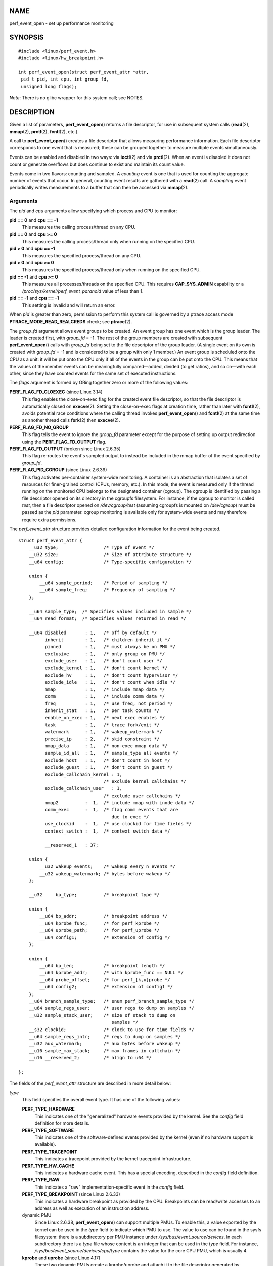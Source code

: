 NAME
====

perf_event_open - set up performance monitoring

SYNOPSIS
========

::

   #include <linux/perf_event.h>
   #include <linux/hw_breakpoint.h>

   int perf_event_open(struct perf_event_attr *attr,
    pid_t pid, int cpu, int group_fd,
    unsigned long flags);

*Note*: There is no glibc wrapper for this system call; see NOTES.

DESCRIPTION
===========

Given a list of parameters, **perf_event_open**\ () returns a file
descriptor, for use in subsequent system calls (**read**\ (2),
**mmap**\ (2), **prctl**\ (2), **fcntl**\ (2), etc.).

A call to **perf_event_open**\ () creates a file descriptor that allows
measuring performance information. Each file descriptor corresponds to
one event that is measured; these can be grouped together to measure
multiple events simultaneously.

Events can be enabled and disabled in two ways: via **ioctl**\ (2) and
via **prctl**\ (2). When an event is disabled it does not count or
generate overflows but does continue to exist and maintain its count
value.

Events come in two flavors: counting and sampled. A *counting* event is
one that is used for counting the aggregate number of events that occur.
In general, counting event results are gathered with a **read**\ (2)
call. A *sampling* event periodically writes measurements to a buffer
that can then be accessed via **mmap**\ (2).

Arguments
---------

The *pid* and *cpu* arguments allow specifying which process and CPU to
monitor:

**pid == 0** and **cpu == -1**
   This measures the calling process/thread on any CPU.

**pid == 0** and **cpu >= 0**
   This measures the calling process/thread only when running on the
   specified CPU.

**pid > 0** and **cpu == -1**
   This measures the specified process/thread on any CPU.

**pid > 0** and **cpu >= 0**
   This measures the specified process/thread only when running on the
   specified CPU.

**pid == -1** and **cpu >= 0**
   This measures all processes/threads on the specified CPU. This
   requires **CAP_SYS_ADMIN** capability or a
   */proc/sys/kernel/perf_event_paranoid* value of less than 1.

**pid == -1** and **cpu == -1**
   This setting is invalid and will return an error.

When *pid* is greater than zero, permission to perform this system call
is governed by a ptrace access mode **PTRACE_MODE_READ_REALCREDS**
check; see **ptrace**\ (2).

The *group_fd* argument allows event groups to be created. An event
group has one event which is the group leader. The leader is created
first, with *group_fd* = -1. The rest of the group members are created
with subsequent **perf_event_open**\ () calls with *group_fd* being set
to the file descriptor of the group leader. (A single event on its own
is created with *group_fd* = -1 and is considered to be a group with
only 1 member.) An event group is scheduled onto the CPU as a unit: it
will be put onto the CPU only if all of the events in the group can be
put onto the CPU. This means that the values of the member events can be
meaningfully compared—added, divided (to get ratios), and so on—with
each other, since they have counted events for the same set of executed
instructions.

The *flags* argument is formed by ORing together zero or more of the
following values:

**PERF_FLAG_FD_CLOEXEC** (since Linux 3.14)
   This flag enables the close-on-exec flag for the created event file
   descriptor, so that the file descriptor is automatically closed on
   **execve**\ (2). Setting the close-on-exec flags at creation time,
   rather than later with **fcntl**\ (2), avoids potential race
   conditions where the calling thread invokes **perf_event_open**\ ()
   and **fcntl**\ (2) at the same time as another thread calls
   **fork**\ (2) then **execve**\ (2).

**PERF_FLAG_FD_NO_GROUP**
   This flag tells the event to ignore the *group_fd* parameter except
   for the purpose of setting up output redirection using the
   **PERF_FLAG_FD_OUTPUT** flag.

**PERF_FLAG_FD_OUTPUT** (broken since Linux 2.6.35)
   This flag re-routes the event's sampled output to instead be included
   in the mmap buffer of the event specified by *group_fd*.

**PERF_FLAG_PID_CGROUP** (since Linux 2.6.39)
   This flag activates per-container system-wide monitoring. A container
   is an abstraction that isolates a set of resources for finer-grained
   control (CPUs, memory, etc.). In this mode, the event is measured
   only if the thread running on the monitored CPU belongs to the
   designated container (cgroup). The cgroup is identified by passing a
   file descriptor opened on its directory in the cgroupfs filesystem.
   For instance, if the cgroup to monitor is called *test*, then a file
   descriptor opened on */dev/cgroup/test* (assuming cgroupfs is mounted
   on */dev/cgroup*) must be passed as the *pid* parameter. cgroup
   monitoring is available only for system-wide events and may therefore
   require extra permissions.

The *perf_event_attr* structure provides detailed configuration
information for the event being created.

::

   struct perf_event_attr {
       __u32 type;                 /* Type of event */
       __u32 size;                 /* Size of attribute structure */
       __u64 config;               /* Type-specific configuration */

       union {
           __u64 sample_period;    /* Period of sampling */
           __u64 sample_freq;      /* Frequency of sampling */
       };

       __u64 sample_type;  /* Specifies values included in sample */
       __u64 read_format;  /* Specifies values returned in read */

       __u64 disabled       : 1,   /* off by default */
             inherit        : 1,   /* children inherit it */
             pinned         : 1,   /* must always be on PMU */
             exclusive      : 1,   /* only group on PMU */
             exclude_user   : 1,   /* don't count user */
             exclude_kernel : 1,   /* don't count kernel */
             exclude_hv     : 1,   /* don't count hypervisor */
             exclude_idle   : 1,   /* don't count when idle */
             mmap           : 1,   /* include mmap data */
             comm           : 1,   /* include comm data */
             freq           : 1,   /* use freq, not period */
             inherit_stat   : 1,   /* per task counts */
             enable_on_exec : 1,   /* next exec enables */
             task           : 1,   /* trace fork/exit */
             watermark      : 1,   /* wakeup_watermark */
             precise_ip     : 2,   /* skid constraint */
             mmap_data      : 1,   /* non-exec mmap data */
             sample_id_all  : 1,   /* sample_type all events */
             exclude_host   : 1,   /* don't count in host */
             exclude_guest  : 1,   /* don't count in guest */
             exclude_callchain_kernel : 1,
                                   /* exclude kernel callchains */
             exclude_callchain_user   : 1,
                                   /* exclude user callchains */
             mmap2          :  1,  /* include mmap with inode data */
             comm_exec      :  1,  /* flag comm events that are
                                      due to exec */
             use_clockid    :  1,  /* use clockid for time fields */
             context_switch :  1,  /* context switch data */

             __reserved_1   : 37;

       union {
           __u32 wakeup_events;    /* wakeup every n events */
           __u32 wakeup_watermark; /* bytes before wakeup */
       };

       __u32     bp_type;          /* breakpoint type */

       union {
           __u64 bp_addr;          /* breakpoint address */
           __u64 kprobe_func;      /* for perf_kprobe */
           __u64 uprobe_path;      /* for perf_uprobe */
           __u64 config1;          /* extension of config */
       };

       union {
           __u64 bp_len;           /* breakpoint length */
           __u64 kprobe_addr;      /* with kprobe_func == NULL */
           __u64 probe_offset;     /* for perf_[k,u]probe */
           __u64 config2;          /* extension of config1 */
       };
       __u64 branch_sample_type;   /* enum perf_branch_sample_type */
       __u64 sample_regs_user;     /* user regs to dump on samples */
       __u32 sample_stack_user;    /* size of stack to dump on
                                      samples */
       __s32 clockid;              /* clock to use for time fields */
       __u64 sample_regs_intr;     /* regs to dump on samples */
       __u32 aux_watermark;        /* aux bytes before wakeup */
       __u16 sample_max_stack;     /* max frames in callchain */
       __u16 __reserved_2;         /* align to u64 */

   };

The fields of the *perf_event_attr* structure are described in more
detail below:

*type*
   This field specifies the overall event type. It has one of the
   following values:

   **PERF_TYPE_HARDWARE**
      This indicates one of the "generalized" hardware events provided
      by the kernel. See the *config* field definition for more details.

   **PERF_TYPE_SOFTWARE**
      This indicates one of the software-defined events provided by the
      kernel (even if no hardware support is available).

   **PERF_TYPE_TRACEPOINT**
      This indicates a tracepoint provided by the kernel tracepoint
      infrastructure.

   **PERF_TYPE_HW_CACHE**
      This indicates a hardware cache event. This has a special
      encoding, described in the *config* field definition.

   **PERF_TYPE_RAW**
      This indicates a "raw" implementation-specific event in the
      *config* field.

   **PERF_TYPE_BREAKPOINT** (since Linux 2.6.33)
      This indicates a hardware breakpoint as provided by the CPU.
      Breakpoints can be read/write accesses to an address as well as
      execution of an instruction address.

   dynamic PMU
      Since Linux 2.6.38, **perf_event_open**\ () can support multiple
      PMUs. To enable this, a value exported by the kernel can be used
      in the *type* field to indicate which PMU to use. The value to use
      can be found in the sysfs filesystem: there is a subdirectory per
      PMU instance under */sys/bus/event_source/devices*. In each
      subdirectory there is a *type* file whose content is an integer
      that can be used in the *type* field. For instance,
      */sys/bus/event_source/devices/cpu/type* contains the value for
      the core CPU PMU, which is usually 4.

   **kprobe** and **uprobe** (since Linux 4.17)
      These two dynamic PMUs create a kprobe/uprobe and attach it to the
      file descriptor generated by perf_event_open. The kprobe/uprobe
      will be destroyed on the destruction of the file descriptor. See
      fields *kprobe_func*, *uprobe_path*, *kprobe_addr*, and
      *probe_offset* for more details.

*size*
   The size of the *perf_event_attr* structure for forward/backward
   compatibility. Set this using *sizeof(struct perf_event_attr)* to
   allow the kernel to see the struct size at the time of compilation.

   The related define **PERF_ATTR_SIZE_VER0** is set to 64; this was the
   size of the first published struct. **PERF_ATTR_SIZE_VER1** is 72,
   corresponding to the addition of breakpoints in Linux 2.6.33.
   **PERF_ATTR_SIZE_VER2** is 80 corresponding to the addition of branch
   sampling in Linux 3.4. **PERF_ATTR_SIZE_VER3** is 96 corresponding to
   the addition of *sample_regs_user* and *sample_stack_user* in Linux
   3.7. **PERF_ATTR_SIZE_VER4** is 104 corresponding to the addition of
   *sample_regs_intr* in Linux 3.19. **PERF_ATTR_SIZE_VER5** is 112
   corresponding to the addition of *aux_watermark* in Linux 4.1.

*config*
   This specifies which event you want, in conjunction with the *type*
   field. The *config1* and *config2* fields are also taken into account
   in cases where 64 bits is not enough to fully specify the event. The
   encoding of these fields are event dependent.

   There are various ways to set the *config* field that are dependent
   on the value of the previously described *type* field. What follows
   are various possible settings for *config* separated out by *type*.

   If *type* is **PERF_TYPE_HARDWARE**, we are measuring one of the
   generalized hardware CPU events. Not all of these are available on
   all platforms. Set *config* to one of the following:

   **PERF_COUNT_HW_CPU_CYCLES**
      Total cycles. Be wary of what happens during CPU frequency
      scaling.

   **PERF_COUNT_HW_INSTRUCTIONS**
      Retired instructions. Be careful, these can be affected by various
      issues, most notably hardware interrupt counts.

   **PERF_COUNT_HW_CACHE_REFERENCES**
      Cache accesses. Usually this indicates Last Level Cache accesses
      but this may vary depending on your CPU. This may include
      prefetches and coherency messages; again this depends on the
      design of your CPU.

   **PERF_COUNT_HW_CACHE_MISSES**
      Cache misses. Usually this indicates Last Level Cache misses; this
      is intended to be used in conjunction with the
      **PERF_COUNT_HW_CACHE_REFERENCES** event to calculate cache miss
      rates.

   **PERF_COUNT_HW_BRANCH_INSTRUCTIONS**
      Retired branch instructions. Prior to Linux 2.6.35, this used the
      wrong event on AMD processors.

   **PERF_COUNT_HW_BRANCH_MISSES**
      Mispredicted branch instructions.

   **PERF_COUNT_HW_BUS_CYCLES**
      Bus cycles, which can be different from total cycles.

   **PERF_COUNT_HW_STALLED_CYCLES_FRONTEND** (since Linux 3.0)
      Stalled cycles during issue.

   **PERF_COUNT_HW_STALLED_CYCLES_BACKEND** (since Linux 3.0)
      Stalled cycles during retirement.

   **PERF_COUNT_HW_REF_CPU_CYCLES** (since Linux 3.3)
      Total cycles; not affected by CPU frequency scaling.

   If *type* is **PERF_TYPE_SOFTWARE**, we are measuring software events
   provided by the kernel. Set *config* to one of the following:

   **PERF_COUNT_SW_CPU_CLOCK**
      This reports the CPU clock, a high-resolution per-CPU timer.

   **PERF_COUNT_SW_TASK_CLOCK**
      This reports a clock count specific to the task that is running.

   **PERF_COUNT_SW_PAGE_FAULTS**
      This reports the number of page faults.

   **PERF_COUNT_SW_CONTEXT_SWITCHES**
      This counts context switches. Until Linux 2.6.34, these were all
      reported as user-space events, after that they are reported as
      happening in the kernel.

   **PERF_COUNT_SW_CPU_MIGRATIONS**
      This reports the number of times the process has migrated to a new
      CPU.

   **PERF_COUNT_SW_PAGE_FAULTS_MIN**
      This counts the number of minor page faults. These did not require
      disk I/O to handle.

   **PERF_COUNT_SW_PAGE_FAULTS_MAJ**
      This counts the number of major page faults. These required disk
      I/O to handle.

   **PERF_COUNT_SW_ALIGNMENT_FAULTS** (since Linux 2.6.33)
      This counts the number of alignment faults. These happen when
      unaligned memory accesses happen; the kernel can handle these but
      it reduces performance. This happens only on some architectures
      (never on x86).

   **PERF_COUNT_SW_EMULATION_FAULTS** (since Linux 2.6.33)
      This counts the number of emulation faults. The kernel sometimes
      traps on unimplemented instructions and emulates them for user
      space. This can negatively impact performance.

   **PERF_COUNT_SW_DUMMY** (since Linux 3.12)
      This is a placeholder event that counts nothing. Informational
      sample record types such as mmap or comm must be associated with
      an active event. This dummy event allows gathering such records
      without requiring a counting event.

..

   If *type* is **PERF_TYPE_TRACEPOINT**, then we are measuring kernel
   tracepoints. The value to use in *config* can be obtained from under
   debugfs *tracing/events/*/*/id* if ftrace is enabled in the kernel.

   If *type* is **PERF_TYPE_HW_CACHE**, then we are measuring a hardware
   CPU cache event. To calculate the appropriate *config* value use the
   following equation:

      ::

             (perf_hw_cache_id) | (perf_hw_cache_op_id << 8) |
             (perf_hw_cache_op_result_id << 16)

      where *perf_hw_cache_id* is one of:

         **PERF_COUNT_HW_CACHE_L1D**
            for measuring Level 1 Data Cache

         **PERF_COUNT_HW_CACHE_L1I**
            for measuring Level 1 Instruction Cache

         **PERF_COUNT_HW_CACHE_LL**
            for measuring Last-Level Cache

         **PERF_COUNT_HW_CACHE_DTLB**
            for measuring the Data TLB

         **PERF_COUNT_HW_CACHE_ITLB**
            for measuring the Instruction TLB

         **PERF_COUNT_HW_CACHE_BPU**
            for measuring the branch prediction unit

         **PERF_COUNT_HW_CACHE_NODE** (since Linux 3.1)
            for measuring local memory accesses

      and *perf_hw_cache_op_id* is one of:

         **PERF_COUNT_HW_CACHE_OP_READ**
            for read accesses

         **PERF_COUNT_HW_CACHE_OP_WRITE**
            for write accesses

         **PERF_COUNT_HW_CACHE_OP_PREFETCH**
            for prefetch accesses

      and *perf_hw_cache_op_result_id* is one of:

         **PERF_COUNT_HW_CACHE_RESULT_ACCESS**
            to measure accesses

         **PERF_COUNT_HW_CACHE_RESULT_MISS**
            to measure misses

   If *type* is **PERF_TYPE_RAW**, then a custom "raw" *config* value is
   needed. Most CPUs support events that are not covered by the
   "generalized" events. These are implementation defined; see your CPU
   manual (for example the Intel Volume 3B documentation or the AMD BIOS
   and Kernel Developer Guide). The libpfm4 library can be used to
   translate from the name in the architectural manuals to the raw hex
   value **perf_event_open**\ () expects in this field.

   If *type* is **PERF_TYPE_BREAKPOINT**, then leave *config* set to
   zero. Its parameters are set in other places.

   If *type* is **kprobe** or **uprobe**, set *retprobe* (bit 0 of
   *config*, see
   */sys/bus/event_source/devices/[k,u]probe/format/retprobe*) for
   kretprobe/uretprobe. See fields *kprobe_func*, *uprobe_path*,
   *kprobe_addr*, and *probe_offset* for more details.

*kprobe_func*, *uprobe_path*, *kprobe_addr*, and *probe_offset*
   These fields describe the kprobe/uprobe for dynamic PMUs **kprobe**
   and **uprobe**. For **kprobe**: use *kprobe_func* and *probe_offset*,
   or use *kprobe_addr* and leave *kprobe_func* as NULL. For **uprobe**:
   use *uprobe_path* and *probe_offset*.

*sample_period*, *sample_freq*
   A "sampling" event is one that generates an overflow notification
   every N events, where N is given by *sample_period*. A sampling event
   has *sample_period* > 0. When an overflow occurs, requested data is
   recorded in the mmap buffer. The *sample_type* field controls what
   data is recorded on each overflow.

   *sample_freq* can be used if you wish to use frequency rather than
   period. In this case, you set the *freq* flag. The kernel will adjust
   the sampling period to try and achieve the desired rate. The rate of
   adjustment is a timer tick.

*sample_type*
   The various bits in this field specify which values to include in the
   sample. They will be recorded in a ring-buffer, which is available to
   user space using **mmap**\ (2). The order in which the values are
   saved in the sample are documented in the MMAP Layout subsection
   below; it is not the *enum perf_event_sample_format* order.

   **PERF_SAMPLE_IP**
      Records instruction pointer.

   **PERF_SAMPLE_TID**
      Records the process and thread IDs.

   **PERF_SAMPLE_TIME**
      Records a timestamp.

   **PERF_SAMPLE_ADDR**
      Records an address, if applicable.

   **PERF_SAMPLE_READ**
      Record counter values for all events in a group, not just the
      group leader.

   **PERF_SAMPLE_CALLCHAIN**
      Records the callchain (stack backtrace).

   **PERF_SAMPLE_ID**
      Records a unique ID for the opened event's group leader.

   **PERF_SAMPLE_CPU**
      Records CPU number.

   **PERF_SAMPLE_PERIOD**
      Records the current sampling period.

   **PERF_SAMPLE_STREAM_ID**
      Records a unique ID for the opened event. Unlike
      **PERF_SAMPLE_ID** the actual ID is returned, not the group
      leader. This ID is the same as the one returned by
      **PERF_FORMAT_ID**.

   **PERF_SAMPLE_RAW**
      Records additional data, if applicable. Usually returned by
      tracepoint events.

   **PERF_SAMPLE_BRANCH_STACK** (since Linux 3.4)
      This provides a record of recent branches, as provided by CPU
      branch sampling hardware (such as Intel Last Branch Record). Not
      all hardware supports this feature.

      See the *branch_sample_type* field for how to filter which
      branches are reported.

   **PERF_SAMPLE_REGS_USER** (since Linux 3.7)
      Records the current user-level CPU register state (the values in
      the process before the kernel was called).

   **PERF_SAMPLE_STACK_USER** (since Linux 3.7)
      Records the user level stack, allowing stack unwinding.

   **PERF_SAMPLE_WEIGHT** (since Linux 3.10)
      Records a hardware provided weight value that expresses how costly
      the sampled event was. This allows the hardware to highlight
      expensive events in a profile.

   **PERF_SAMPLE_DATA_SRC** (since Linux 3.10)
      Records the data source: where in the memory hierarchy the data
      associated with the sampled instruction came from. This is
      available only if the underlying hardware supports this feature.

   **PERF_SAMPLE_IDENTIFIER** (since Linux 3.12)
      Places the **SAMPLE_ID** value in a fixed position in the record,
      either at the beginning (for sample events) or at the end (if a
      non-sample event).

      This was necessary because a sample stream may have records from
      various different event sources with different *sample_type*
      settings. Parsing the event stream properly was not possible
      because the format of the record was needed to find **SAMPLE_ID**,
      but the format could not be found without knowing what event the
      sample belonged to (causing a circular dependency).

      The **PERF_SAMPLE_IDENTIFIER** setting makes the event stream
      always parsable by putting **SAMPLE_ID** in a fixed location, even
      though it means having duplicate **SAMPLE_ID** values in records.

   **PERF_SAMPLE_TRANSACTION** (since Linux 3.13)
      Records reasons for transactional memory abort events (for
      example, from Intel TSX transactional memory support).

      The *precise_ip* setting must be greater than 0 and a
      transactional memory abort event must be measured or no values
      will be recorded. Also note that some perf_event measurements,
      such as sampled cycle counting, may cause extraneous aborts (by
      causing an interrupt during a transaction).

   **PERF_SAMPLE_REGS_INTR** (since Linux 3.19)
      Records a subset of the current CPU register state as specified by
      *sample_regs_intr*. Unlike **PERF_SAMPLE_REGS_USER** the register
      values will return kernel register state if the overflow happened
      while kernel code is running. If the CPU supports hardware
      sampling of register state (i.e., PEBS on Intel x86) and
      *precise_ip* is set higher than zero then the register values
      returned are those captured by hardware at the time of the sampled
      instruction's retirement.

*read_format*
   This field specifies the format of the data returned by **read**\ (2)
   on a **perf_event_open**\ () file descriptor.

   **PERF_FORMAT_TOTAL_TIME_ENABLED**
      Adds the 64-bit *time_enabled* field. This can be used to
      calculate estimated totals if the PMU is overcommitted and
      multiplexing is happening.

   **PERF_FORMAT_TOTAL_TIME_RUNNING**
      Adds the 64-bit *time_running* field. This can be used to
      calculate estimated totals if the PMU is overcommitted and
      multiplexing is happening.

   **PERF_FORMAT_ID**
      Adds a 64-bit unique value that corresponds to the event group.

   **PERF_FORMAT_GROUP**
      Allows all counter values in an event group to be read with one
      read.

*disabled*
   The *disabled* bit specifies whether the counter starts out disabled
   or enabled. If disabled, the event can later be enabled by
   **ioctl**\ (2), **prctl**\ (2), or *enable_on_exec*.

   When creating an event group, typically the group leader is
   initialized with *disabled* set to 1 and any child events are
   initialized with *disabled* set to 0. Despite *disabled* being 0, the
   child events will not start until the group leader is enabled.

*inherit*
   The *inherit* bit specifies that this counter should count events of
   child tasks as well as the task specified. This applies only to new
   children, not to any existing children at the time the counter is
   created (nor to any new children of existing children).

   Inherit does not work for some combinations of *read_format* values,
   such as **PERF_FORMAT_GROUP**.

*pinned*
   The *pinned* bit specifies that the counter should always be on the
   CPU if at all possible. It applies only to hardware counters and only
   to group leaders. If a pinned counter cannot be put onto the CPU
   (e.g., because there are not enough hardware counters or because of a
   conflict with some other event), then the counter goes into an
   'error' state, where reads return end-of-file (i.e., **read**\ (2)
   returns 0) until the counter is subsequently enabled or disabled.

*exclusive*
   The *exclusive* bit specifies that when this counter's group is on
   the CPU, it should be the only group using the CPU's counters. In the
   future this may allow monitoring programs to support PMU features
   that need to run alone so that they do not disrupt other hardware
   counters.

   Note that many unexpected situations may prevent events with the
   *exclusive* bit set from ever running. This includes any users
   running a system-wide measurement as well as any kernel use of the
   performance counters (including the commonly enabled NMI Watchdog
   Timer interface).

*exclude_user*
   If this bit is set, the count excludes events that happen in user
   space.

*exclude_kernel*
   If this bit is set, the count excludes events that happen in kernel
   space.

*exclude_hv*
   If this bit is set, the count excludes events that happen in the
   hypervisor. This is mainly for PMUs that have built-in support for
   handling this (such as POWER). Extra support is needed for handling
   hypervisor measurements on most machines.

*exclude_idle*
   If set, don't count when the CPU is running the idle task. While you
   can currently enable this for any event type, it is ignored for all
   but software events.

*mmap*
   The *mmap* bit enables generation of **PERF_RECORD_MMAP** samples for
   every **mmap**\ (2) call that has **PROT_EXEC** set. This allows
   tools to notice new executable code being mapped into a program
   (dynamic shared libraries for example) so that addresses can be
   mapped back to the original code.

*comm*
   The *comm* bit enables tracking of process command name as modified
   by the **exec**\ (2) and **prctl**\ (PR_SET_NAME) system calls as
   well as writing to */proc/self/comm*. If the *comm_exec* flag is also
   successfully set (possible since Linux 3.16), then the misc flag
   **PERF_RECORD_MISC_COMM_EXEC** can be used to differentiate the
   **exec**\ (2) case from the others.

*freq*
   If this bit is set, then *sample_frequency* not *sample_period* is
   used when setting up the sampling interval.

*inherit_stat*
   This bit enables saving of event counts on context switch for
   inherited tasks. This is meaningful only if the *inherit* field is
   set.

*enable_on_exec*
   If this bit is set, a counter is automatically enabled after a call
   to **exec**\ (2).

*task*
   If this bit is set, then fork/exit notifications are included in the
   ring buffer.

*watermark*
   If set, have an overflow notification happen when we cross the
   *wakeup_watermark* boundary. Otherwise, overflow notifications happen
   after *wakeup_events* samples.

*precise_ip* (since Linux 2.6.35)
   This controls the amount of skid. Skid is how many instructions
   execute between an event of interest happening and the kernel being
   able to stop and record the event. Smaller skid is better and allows
   more accurate reporting of which events correspond to which
   instructions, but hardware is often limited with how small this can
   be.

   The possible values of this field are the following:

   0. **SAMPLE_IP** can have arbitrary skid.

   1. **SAMPLE_IP** must have constant skid.

   2. **SAMPLE_IP** requested to have 0 skid.

   3. **SAMPLE_IP** must have 0 skid. See also the description of
      **PERF_RECORD_MISC_EXACT_IP**.

*mmap_data* (since Linux 2.6.36)
   This is the counterpart of the *mmap* field. This enables generation
   of **PERF_RECORD_MMAP** samples for **mmap**\ (2) calls that do not
   have **PROT_EXEC** set (for example data and SysV shared memory).

*sample_id_all* (since Linux 2.6.38)
   If set, then TID, TIME, ID, STREAM_ID, and CPU can additionally be
   included in non-**PERF_RECORD_SAMPLE**\ s if the corresponding
   *sample_type* is selected.

   If **PERF_SAMPLE_IDENTIFIER** is specified, then an additional ID
   value is included as the last value to ease parsing the record
   stream. This may lead to the *id* value appearing twice.

   The layout is described by this pseudo-structure:

   ::

      struct sample_id {
          { u32 pid, tid; }   /* if PERF_SAMPLE_TID set */
          { u64 time;     }   /* if PERF_SAMPLE_TIME set */
          { u64 id;       }   /* if PERF_SAMPLE_ID set */
          { u64 stream_id;}   /* if PERF_SAMPLE_STREAM_ID set  */
          { u32 cpu, res; }   /* if PERF_SAMPLE_CPU set */
          { u64 id;       }   /* if PERF_SAMPLE_IDENTIFIER set */
      };

*exclude_host* (since Linux 3.2)
   When conducting measurements that include processes running VM
   instances (i.e., have executed a **KVM_RUN** **ioctl**\ (2)), only
   measure events happening inside a guest instance. This is only
   meaningful outside the guests; this setting does not change counts
   gathered inside of a guest. Currently, this functionality is x86
   only.

*exclude_guest* (since Linux 3.2)
   When conducting measurements that include processes running VM
   instances (i.e., have executed a **KVM_RUN** **ioctl**\ (2)), do not
   measure events happening inside guest instances. This is only
   meaningful outside the guests; this setting does not change counts
   gathered inside of a guest. Currently, this functionality is x86
   only.

*exclude_callchain_kernel* (since Linux 3.7)
   Do not include kernel callchains.

*exclude_callchain_user* (since Linux 3.7)
   Do not include user callchains.

*mmap2* (since Linux 3.16)
   Generate an extended executable mmap record that contains enough
   additional information to uniquely identify shared mappings. The
   *mmap* flag must also be set for this to work.

*comm_exec* (since Linux 3.16)
   This is purely a feature-detection flag, it does not change kernel
   behavior. If this flag can successfully be set, then, when *comm* is
   enabled, the **PERF_RECORD_MISC_COMM_EXEC** flag will be set in the
   *misc* field of a comm record header if the rename event being
   reported was caused by a call to **exec**\ (2). This allows tools to
   distinguish between the various types of process renaming.

*use_clockid* (since Linux 4.1)
   This allows selecting which internal Linux clock to use when
   generating timestamps via the *clockid* field. This can make it
   easier to correlate perf sample times with timestamps generated by
   other tools.

*context_switch* (since Linux 4.3)
   This enables the generation of **PERF_RECORD_SWITCH** records when a
   context switch occurs. It also enables the generation of
   **PERF_RECORD_SWITCH_CPU_WIDE** records when sampling in CPU-wide
   mode. This functionality is in addition to existing tracepoint and
   software events for measuring context switches. The advantage of this
   method is that it will give full information even with strict
   *perf_event_paranoid* settings.

*wakeup_events*, *wakeup_watermark*
   This union sets how many samples (*wakeup_events*) or bytes
   (*wakeup_watermark*) happen before an overflow notification happens.
   Which one is used is selected by the *watermark* bit flag.

   *wakeup_events* counts only **PERF_RECORD_SAMPLE** record types. To
   receive overflow notification for all **PERF_RECORD** types choose
   watermark and set *wakeup_watermark* to 1.

   Prior to Linux 3.0, setting *wakeup_events* to 0 resulted in no
   overflow notifications; more recent kernels treat 0 the same as 1.

*bp_type* (since Linux 2.6.33)
   This chooses the breakpoint type. It is one of:

   **HW_BREAKPOINT_EMPTY**
      No breakpoint.

   **HW_BREAKPOINT_R**
      Count when we read the memory location.

   **HW_BREAKPOINT_W**
      Count when we write the memory location.

   **HW_BREAKPOINT_RW**
      Count when we read or write the memory location.

   **HW_BREAKPOINT_X**
      Count when we execute code at the memory location.

   The values can be combined via a bitwise or, but the combination of
   **HW_BREAKPOINT_R** or **HW_BREAKPOINT_W** with **HW_BREAKPOINT_X**
   is not allowed.

*bp_addr* (since Linux 2.6.33)
   This is the address of the breakpoint. For execution breakpoints,
   this is the memory address of the instruction of interest; for read
   and write breakpoints, it is the memory address of the memory
   location of interest.

*config1* (since Linux 2.6.39)
   *config1* is used for setting events that need an extra register or
   otherwise do not fit in the regular config field. Raw OFFCORE_EVENTS
   on Nehalem/Westmere/SandyBridge use this field on Linux 3.3 and later
   kernels.

*bp_len* (since Linux 2.6.33)
   *bp_len* is the length of the breakpoint being measured if *type* is
   **PERF_TYPE_BREAKPOINT**. Options are **HW_BREAKPOINT_LEN_1**,
   **HW_BREAKPOINT_LEN_2**, **HW_BREAKPOINT_LEN_4**, and
   **HW_BREAKPOINT_LEN_8**. For an execution breakpoint, set this to
   *sizeof(long)*.

*config2* (since Linux 2.6.39)
   *config2* is a further extension of the *config1* field.

*branch_sample_type* (since Linux 3.4)
   If **PERF_SAMPLE_BRANCH_STACK** is enabled, then this specifies what
   branches to include in the branch record.

   The first part of the value is the privilege level, which is a
   combination of one of the values listed below. If the user does not
   set privilege level explicitly, the kernel will use the event's
   privilege level. Event and branch privilege levels do not have to
   match.

   **PERF_SAMPLE_BRANCH_USER**
      Branch target is in user space.

   **PERF_SAMPLE_BRANCH_KERNEL**
      Branch target is in kernel space.

   **PERF_SAMPLE_BRANCH_HV**
      Branch target is in hypervisor.

   **PERF_SAMPLE_BRANCH_PLM_ALL**
      A convenience value that is the three preceding values ORed
      together.

   In addition to the privilege value, at least one or more of the
   following bits must be set.

   **PERF_SAMPLE_BRANCH_ANY**
      Any branch type.

   **PERF_SAMPLE_BRANCH_ANY_CALL**
      Any call branch (includes direct calls, indirect calls, and far
      jumps).

   **PERF_SAMPLE_BRANCH_IND_CALL**
      Indirect calls.

   **PERF_SAMPLE_BRANCH_CALL** (since Linux 4.4)
      Direct calls.

   **PERF_SAMPLE_BRANCH_ANY_RETURN**
      Any return branch.

   **PERF_SAMPLE_BRANCH_IND_JUMP** (since Linux 4.2)
      Indirect jumps.

   **PERF_SAMPLE_BRANCH_COND** (since Linux 3.16)
      Conditional branches.

   **PERF_SAMPLE_BRANCH_ABORT_TX** (since Linux 3.11)
      Transactional memory aborts.

   **PERF_SAMPLE_BRANCH_IN_TX** (since Linux 3.11)
      Branch in transactional memory transaction.

   **PERF_SAMPLE_BRANCH_NO_TX** (since Linux 3.11)
      Branch not in transactional memory transaction.
      **PERF_SAMPLE_BRANCH_CALL_STACK** (since Linux 4.1) Branch is part
      of a hardware-generated call stack. This requires hardware
      support, currently only found on Intel x86 Haswell or newer.

*sample_regs_user* (since Linux 3.7)
   This bit mask defines the set of user CPU registers to dump on
   samples. The layout of the register mask is architecture-specific and
   is described in the kernel header file
   *arch/ARCH/include/uapi/asm/perf_regs.h*.

*sample_stack_user* (since Linux 3.7)
   This defines the size of the user stack to dump if
   **PERF_SAMPLE_STACK_USER** is specified.

*clockid* (since Linux 4.1)
   If *use_clockid* is set, then this field selects which internal Linux
   timer to use for timestamps. The available timers are defined in
   *linux/time.h*, with **CLOCK_MONOTONIC**, **CLOCK_MONOTONIC_RAW**,
   **CLOCK_REALTIME**, **CLOCK_BOOTTIME**, and **CLOCK_TAI** currently
   supported.

*aux_watermark* (since Linux 4.1)
   This specifies how much data is required to trigger a
   **PERF_RECORD_AUX** sample.

*sample_max_stack* (since Linux 4.8)
   When *sample_type* includes **PERF_SAMPLE_CALLCHAIN**, this field
   specifies how many stack frames to report when generating the
   callchain.

Reading results
---------------

Once a **perf_event_open**\ () file descriptor has been opened, the
values of the events can be read from the file descriptor. The values
that are there are specified by the *read_format* field in the *attr*
structure at open time.

If you attempt to read into a buffer that is not big enough to hold the
data, the error **ENOSPC** results.

Here is the layout of the data returned by a read:

-  If **PERF_FORMAT_GROUP** was specified to allow reading all events in
   a group at once:

   ::

      struct read_format {
          u64 nr;            /* The number of events */
          u64 time_enabled;  /* if PERF_FORMAT_TOTAL_TIME_ENABLED */
          u64 time_running;  /* if PERF_FORMAT_TOTAL_TIME_RUNNING */
          struct {
              u64 value;     /* The value of the event */
              u64 id;        /* if PERF_FORMAT_ID */
          } values[nr];
      };

-  If **PERF_FORMAT_GROUP** was *not* specified:

   ::

      struct read_format {
          u64 value;         /* The value of the event */
          u64 time_enabled;  /* if PERF_FORMAT_TOTAL_TIME_ENABLED */
          u64 time_running;  /* if PERF_FORMAT_TOTAL_TIME_RUNNING */
          u64 id;            /* if PERF_FORMAT_ID */
      };

The values read are as follows:

*nr*
   The number of events in this file descriptor. Available only if
   **PERF_FORMAT_GROUP** was specified.

*time_enabled*, *time_running*
   Total time the event was enabled and running. Normally these values
   are the same. Multiplexing happens if the number of events is more
   than the number of available PMU counter slots. In that case the
   events run only part of the time and the *time_enabled* and *time
   running* values can be used to scale an estimated value for the
   count.

*value*
   An unsigned 64-bit value containing the counter result.

*id*
   A globally unique value for this particular event; only present if
   **PERF_FORMAT_ID** was specified in *read_format*.

MMAP layout
-----------

When using **perf_event_open**\ () in sampled mode, asynchronous events
(like counter overflow or **PROT_EXEC** mmap tracking) are logged into a
ring-buffer. This ring-buffer is created and accessed through
**mmap**\ (2).

The mmap size should be 1+2^n pages, where the first page is a metadata
page (*struct perf_event_mmap_page*) that contains various bits of
information such as where the ring-buffer head is.

Before kernel 2.6.39, there is a bug that means you must allocate an
mmap ring buffer when sampling even if you do not plan to access it.

The structure of the first metadata mmap page is as follows:

::

   struct perf_event_mmap_page {
       __u32 version;        /* version number of this structure */
       __u32 compat_version; /* lowest version this is compat with */
       __u32 lock;           /* seqlock for synchronization */
       __u32 index;          /* hardware counter identifier */
       __s64 offset;         /* add to hardware counter value */
       __u64 time_enabled;   /* time event active */
       __u64 time_running;   /* time event on CPU */
       union {
           __u64   capabilities;
           struct {
               __u64 cap_usr_time / cap_usr_rdpmc / cap_bit0 : 1,
                     cap_bit0_is_deprecated : 1,
                     cap_user_rdpmc         : 1,
                     cap_user_time          : 1,
                     cap_user_time_zero     : 1,
           };
       };
       __u16 pmc_width;
       __u16 time_shift;
       __u32 time_mult;
       __u64 time_offset;
       __u64 __reserved[120];   /* Pad to 1 k */
       __u64 data_head;         /* head in the data section */
       __u64 data_tail;         /* user-space written tail */
       __u64 data_offset;       /* where the buffer starts */
       __u64 data_size;         /* data buffer size */
       __u64 aux_head;
       __u64 aux_tail;
       __u64 aux_offset;
       __u64 aux_size;

   }

The following list describes the fields in the *perf_event_mmap_page*
structure in more detail:

*version*
   Version number of this structure.

*compat_version*
   The lowest version this is compatible with.

*lock*
   A seqlock for synchronization.

*index*
   A unique hardware counter identifier.

*offset*
   When using rdpmc for reads this offset value must be added to the one
   returned by rdpmc to get the current total event count.

*time_enabled*
   Time the event was active.

*time_running*
   Time the event was running.

*cap_usr_time* / *cap_usr_rdpmc* / *cap_bit0* (since Linux 3.4)
   There was a bug in the definition of *cap_usr_time* and
   *cap_usr_rdpmc* from Linux 3.4 until Linux 3.11. Both bits were
   defined to point to the same location, so it was impossible to know
   if *cap_usr_time* or *cap_usr_rdpmc* were actually set.

   Starting with Linux 3.12, these are renamed to *cap_bit0* and you
   should use the *cap_user_time* and *cap_user_rdpmc* fields instead.

*cap_bit0_is_deprecated* (since Linux 3.12)
   If set, this bit indicates that the kernel supports the properly
   separated *cap_user_time* and *cap_user_rdpmc* bits.

   If not-set, it indicates an older kernel where *cap_usr_time* and
   *cap_usr_rdpmc* map to the same bit and thus both features should be
   used with caution.

*cap_user_rdpmc* (since Linux 3.12)
   If the hardware supports user-space read of performance counters
   without syscall (this is the "rdpmc" instruction on x86), then the
   following code can be used to do a read:

   ::

      u32 seq, time_mult, time_shift, idx, width;
      u64 count, enabled, running;
      u64 cyc, time_offset;

      do {
          seq = pc->lock;
          barrier();
          enabled = pc->time_enabled;
          running = pc->time_running;

          if (pc->cap_usr_time && enabled != running) {
              cyc = rdtsc();
              time_offset = pc->time_offset;
              time_mult   = pc->time_mult;
              time_shift  = pc->time_shift;
          }

          idx = pc->index;
          count = pc->offset;

          if (pc->cap_usr_rdpmc && idx) {
              width = pc->pmc_width;
              count += rdpmc(idx - 1);
          }

          barrier();
      } while (pc->lock != seq);

*cap_user_time* (since Linux 3.12)
   This bit indicates the hardware has a constant, nonstop timestamp
   counter (TSC on x86).

*cap_user_time_zero* (since Linux 3.12)
   Indicates the presence of *time_zero* which allows mapping timestamp
   values to the hardware clock.

*pmc_width*
   If *cap_usr_rdpmc*, this field provides the bit-width of the value
   read using the rdpmc or equivalent instruction. This can be used to
   sign extend the result like:

   ::

      pmc <<= 64 - pmc_width;
      pmc >>= 64 - pmc_width; // signed shift right
      count += pmc;

*time_shift*, *time_mult*, *time_offset*
   If *cap_usr_time*, these fields can be used to compute the time delta
   since *time_enabled* (in nanoseconds) using rdtsc or similar.

   ::

          u64 quot, rem;
          u64 delta;
          quot = (cyc >> time_shift);
          rem = cyc & (((u64)1 << time_shift) - 1);
          delta = time_offset + quot * time_mult +
                  ((rem * time_mult) >> time_shift);

   Where *time_offset*, *time_mult*, *time_shift*, and *cyc* are read in
   the seqcount loop described above. This delta can then be added to
   enabled and possible running (if idx), improving the scaling:

   ::

          enabled += delta;
          if (idx)
              running += delta;
          quot = count / running;
          rem  = count % running;
          count = quot * enabled + (rem * enabled) / running;

*time_zero* (since Linux 3.12)
   If *cap_usr_time_zero* is set, then the hardware clock (the TSC
   timestamp counter on x86) can be calculated from the *time_zero*,
   *time_mult*, and *time_shift* values:

   ::

          time = timestamp - time_zero;
          quot = time / time_mult;
          rem  = time % time_mult;
          cyc = (quot << time_shift) + (rem << time_shift) / time_mult;

   And vice versa:

   ::

          quot = cyc >> time_shift;
          rem  = cyc & (((u64)1 << time_shift) - 1);
          timestamp = time_zero + quot * time_mult +
              ((rem * time_mult) >> time_shift);

*data_head*
   This points to the head of the data section. The value continuously
   increases, it does not wrap. The value needs to be manually wrapped
   by the size of the mmap buffer before accessing the samples.

   On SMP-capable platforms, after reading the *data_head* value, user
   space should issue an rmb().

*data_tail*
   When the mapping is **PROT_WRITE**, the *data_tail* value should be
   written by user space to reflect the last read data. In this case,
   the kernel will not overwrite unread data.

*data_offset* (since Linux 4.1)
   Contains the offset of the location in the mmap buffer where perf
   sample data begins.

*data_size* (since Linux 4.1)
   Contains the size of the perf sample region within the mmap buffer.

*aux_head*, *aux_tail*, *aux_offset*, *aux_size*"*(since*\ Linux\ *4.1)*
   The AUX region allows mmaping a separate sample buffer for
   high-bandwidth data streams (separate from the main perf sample
   buffer). An example of a high-bandwidth stream is instruction tracing
   support, as is found in newer Intel processors.

   To set up an AUX area, first *aux_offset* needs to be set with an
   offset greater than *data_offset*\ +\ *data_size* and *aux_size*
   needs to be set to the desired buffer size. The desired offset and
   size must be page aligned, and the size must be a power of two. These
   values are then passed to mmap in order to map the AUX buffer. Pages
   in the AUX buffer are included as part of the **RLIMIT_MEMLOCK**
   resource limit (see **setrlimit**\ (2)), and also as part of the
   *perf_event_mlock_kb* allowance.

   By default, the AUX buffer will be truncated if it will not fit in
   the available space in the ring buffer. If the AUX buffer is mapped
   as a read only buffer, then it will operate in ring buffer mode where
   old data will be overwritten by new. In overwrite mode, it might not
   be possible to infer where the new data began, and it is the
   consumer's job to disable measurement while reading to avoid possible
   data races.

   The *aux_head* and *aux_tail* ring buffer pointers have the same
   behavior and ordering rules as the previous described *data_head* and
   *data_tail*.

The following 2^n ring-buffer pages have the layout described below.

If *perf_event_attr.sample_id_all* is set, then all event types will
have the sample_type selected fields related to where/when (identity) an
event took place (TID, TIME, ID, CPU, STREAM_ID) described in
**PERF_RECORD_SAMPLE** below, it will be stashed just after the
*perf_event_header* and the fields already present for the existing
fields, that is, at the end of the payload. This allows a newer
perf.data file to be supported by older perf tools, with the new
optional fields being ignored.

The mmap values start with a header:

::

   struct perf_event_header {
       __u32   type;
       __u16   misc;
       __u16   size;
   };

Below, we describe the *perf_event_header* fields in more detail. For
ease of reading, the fields with shorter descriptions are presented
first.

*size*
   This indicates the size of the record.

*misc*
   The *misc* field contains additional information about the sample.

   The CPU mode can be determined from this value by masking with
   **PERF_RECORD_MISC_CPUMODE_MASK** and looking for one of the
   following (note these are not bit masks, only one can be set at a
   time):

   **PERF_RECORD_MISC_CPUMODE_UNKNOWN**
      Unknown CPU mode.

   **PERF_RECORD_MISC_KERNEL**
      Sample happened in the kernel.

   **PERF_RECORD_MISC_USER**
      Sample happened in user code.

   **PERF_RECORD_MISC_HYPERVISOR**
      Sample happened in the hypervisor.

   **PERF_RECORD_MISC_GUEST_KERNEL** (since Linux 2.6.35)
      Sample happened in the guest kernel.

   **PERF_RECORD_MISC_GUEST_USER (since Linux 2.6.35)**
      Sample happened in guest user code.

..

   Since the following three statuses are generated by different record
   types, they alias to the same bit:

   **PERF_RECORD_MISC_MMAP_DATA** (since Linux 3.10)
      This is set when the mapping is not executable; otherwise the
      mapping is executable.

   **PERF_RECORD_MISC_COMM_EXEC** (since Linux 3.16)
      This is set for a **PERF_RECORD_COMM** record on kernels more
      recent than Linux 3.16 if a process name change was caused by an
      **exec**\ (2) system call.

   **PERF_RECORD_MISC_SWITCH_OUT** (since Linux 4.3)
      When a **PERF_RECORD_SWITCH** or **PERF_RECORD_SWITCH_CPU_WIDE**
      record is generated, this bit indicates that the context switch is
      away from the current process (instead of into the current
      process).

   In addition, the following bits can be set:

   **PERF_RECORD_MISC_EXACT_IP**
      This indicates that the content of **PERF_SAMPLE_IP** points to
      the actual instruction that triggered the event. See also
      *perf_event_attr.precise_ip*.

   **PERF_RECORD_MISC_EXT_RESERVED** (since Linux 2.6.35)
      This indicates there is extended data available (currently not
      used).

   **PERF_RECORD_MISC_PROC_MAP_PARSE_TIMEOUT**
      This bit is not set by the kernel. It is reserved for the
      user-space perf utility to indicate that */proc/i[pid]/maps*
      parsing was taking too long and was stopped, and thus the mmap
      records may be truncated.

*type*
   The *type* value is one of the below. The values in the corresponding
   record (that follows the header) depend on the *type* selected as
   shown.

   **PERF_RECORD_MMAP**
      The MMAP events record the **PROT_EXEC** mappings so that we can
      correlate user-space IPs to code. They have the following
      structure:

      ::

         struct {
             struct perf_event_header header;
             u32    pid, tid;
             u64    addr;
             u64    len;
             u64    pgoff;
             char   filename[];
         };

      *pid*
         is the process ID.

      *tid*
         is the thread ID.

      *addr*
         is the address of the allocated memory. *len* is the length of
         the allocated memory. *pgoff* is the page offset of the
         allocated memory. *filename* is a string describing the backing
         of the allocated memory.

   **PERF_RECORD_LOST**
      This record indicates when events are lost.

      ::

         struct {
             struct perf_event_header header;
             u64    id;
             u64    lost;
             struct sample_id sample_id;
         };

      *id*
         is the unique event ID for the samples that were lost.

      *lost*
         is the number of events that were lost.

   **PERF_RECORD_COMM**
      This record indicates a change in the process name.

      ::

         struct {
             struct perf_event_header header;
             u32    pid;
             u32    tid;
             char   comm[];
             struct sample_id sample_id;
         };

      *pid*
         is the process ID.

      *tid*
         is the thread ID.

      *comm*
         is a string containing the new name of the process.

   **PERF_RECORD_EXIT**
      This record indicates a process exit event.

      ::

         struct {
             struct perf_event_header header;
             u32    pid, ppid;
             u32    tid, ptid;
             u64    time;
             struct sample_id sample_id;
         };

   **PERF_RECORD_THROTTLE**, **PERF_RECORD_UNTHROTTLE**
      This record indicates a throttle/unthrottle event.

      ::

         struct {
             struct perf_event_header header;
             u64    time;
             u64    id;
             u64    stream_id;
             struct sample_id sample_id;
         };

   **PERF_RECORD_FORK**
      This record indicates a fork event.

      ::

         struct {
             struct perf_event_header header;
             u32    pid, ppid;
             u32    tid, ptid;
             u64    time;
             struct sample_id sample_id;
         };

   **PERF_RECORD_READ**
      This record indicates a read event.

      ::

         struct {
             struct perf_event_header header;
             u32    pid, tid;
             struct read_format values;
             struct sample_id sample_id;
         };

   **PERF_RECORD_SAMPLE**
      This record indicates a sample.

      ::

         struct {
             struct perf_event_header header;
             u64    sample_id;   /* if PERF_SAMPLE_IDENTIFIER */
             u64    ip;          /* if PERF_SAMPLE_IP */
             u32    pid, tid;    /* if PERF_SAMPLE_TID */
             u64    time;        /* if PERF_SAMPLE_TIME */
             u64    addr;        /* if PERF_SAMPLE_ADDR */
             u64    id;          /* if PERF_SAMPLE_ID */
             u64    stream_id;   /* if PERF_SAMPLE_STREAM_ID */
             u32    cpu, res;    /* if PERF_SAMPLE_CPU */
             u64    period;      /* if PERF_SAMPLE_PERIOD */
             struct read_format v;
                                 /* if PERF_SAMPLE_READ */
             u64    nr;          /* if PERF_SAMPLE_CALLCHAIN */
             u64    ips[nr];     /* if PERF_SAMPLE_CALLCHAIN */
             u32    size;        /* if PERF_SAMPLE_RAW */
             char  data[size];   /* if PERF_SAMPLE_RAW */
             u64    bnr;         /* if PERF_SAMPLE_BRANCH_STACK */
             struct perf_branch_entry lbr[bnr];
                                 /* if PERF_SAMPLE_BRANCH_STACK */
             u64    abi;         /* if PERF_SAMPLE_REGS_USER */
             u64    regs[weight(mask)];
                                 /* if PERF_SAMPLE_REGS_USER */
             u64    size;        /* if PERF_SAMPLE_STACK_USER */
             char   data[size];  /* if PERF_SAMPLE_STACK_USER */
             u64    dyn_size;    /* if PERF_SAMPLE_STACK_USER &&
                                    size != 0 */
             u64    weight;      /* if PERF_SAMPLE_WEIGHT */
             u64    data_src;    /* if PERF_SAMPLE_DATA_SRC */
             u64    transaction; /* if PERF_SAMPLE_TRANSACTION */
             u64    abi;         /* if PERF_SAMPLE_REGS_INTR */
             u64    regs[weight(mask)];
                                 /* if PERF_SAMPLE_REGS_INTR */
         };

      *sample_id*
         If **PERF_SAMPLE_IDENTIFIER** is enabled, a 64-bit unique ID is
         included. This is a duplication of the **PERF_SAMPLE_ID** *id*
         value, but included at the beginning of the sample so parsers
         can easily obtain the value.

      *ip*
         If **PERF_SAMPLE_IP** is enabled, then a 64-bit instruction
         pointer value is included.

      *pid*, *tid*
         If **PERF_SAMPLE_TID** is enabled, then a 32-bit process ID and
         32-bit thread ID are included.

      *time*
         If **PERF_SAMPLE_TIME** is enabled, then a 64-bit timestamp is
         included. This is obtained via local_clock() which is a
         hardware timestamp if available and the jiffies value if not.

      *addr*
         If **PERF_SAMPLE_ADDR** is enabled, then a 64-bit address is
         included. This is usually the address of a tracepoint,
         breakpoint, or software event; otherwise the value is 0.

      *id*
         If **PERF_SAMPLE_ID** is enabled, a 64-bit unique ID is
         included. If the event is a member of an event group, the group
         leader ID is returned. This ID is the same as the one returned
         by **PERF_FORMAT_ID**.

      *stream_id*
         If **PERF_SAMPLE_STREAM_ID** is enabled, a 64-bit unique ID is
         included. Unlike **PERF_SAMPLE_ID** the actual ID is returned,
         not the group leader. This ID is the same as the one returned
         by **PERF_FORMAT_ID**.

      *cpu*, *res*
         If **PERF_SAMPLE_CPU** is enabled, this is a 32-bit value
         indicating which CPU was being used, in addition to a reserved
         (unused) 32-bit value.

      *period*
         If **PERF_SAMPLE_PERIOD** is enabled, a 64-bit value indicating
         the current sampling period is written.

      *v*
         If **PERF_SAMPLE_READ** is enabled, a structure of type
         read_format is included which has values for all events in the
         event group. The values included depend on the *read_format*
         value used at **perf_event_open**\ () time.

      *nr*, *ips[nr]*
         If **PERF_SAMPLE_CALLCHAIN** is enabled, then a 64-bit number
         is included which indicates how many following 64-bit
         instruction pointers will follow. This is the current
         callchain.

      *size*, *data[size]*
         If **PERF_SAMPLE_RAW** is enabled, then a 32-bit value
         indicating size is included followed by an array of 8-bit
         values of length size. The values are padded with 0 to have
         64-bit alignment.

         This RAW record data is opaque with respect to the ABI. The ABI
         doesn't make any promises with respect to the stability of its
         content, it may vary depending on event, hardware, and kernel
         version.

      *bnr*, *lbr[bnr]*
         If **PERF_SAMPLE_BRANCH_STACK** is enabled, then a 64-bit value
         indicating the number of records is included, followed by *bnr*
         *perf_branch_entry* structures which each include the fields:

         *from*
            This indicates the source instruction (may not be a branch).

         *to*
            The branch target.

         *mispred*
            The branch target was mispredicted.

         *predicted*
            The branch target was predicted.

         *in_tx* (since Linux 3.11)
            The branch was in a transactional memory transaction.

         *abort* (since Linux 3.11)
            The branch was in an aborted transactional memory
            transaction.

         *cycles* (since Linux 4.3)
            This reports the number of cycles elapsed since the previous
            branch stack update.

         The entries are from most to least recent, so the first entry
         has the most recent branch.

         Support for *mispred*, *predicted*, and *cycles* is optional;
         if not supported, those values will be 0.

         The type of branches recorded is specified by the
         *branch_sample_type* field.

      *abi*, *regs[weight(mask)]*
         If **PERF_SAMPLE_REGS_USER** is enabled, then the user CPU
         registers are recorded.

         The *abi* field is one of **PERF_SAMPLE_REGS_ABI_NONE**,
         **PERF_SAMPLE_REGS_ABI_32** or **PERF_SAMPLE_REGS_ABI_64**.

         The *regs* field is an array of the CPU registers that were
         specified by the *sample_regs_user* attr field. The number of
         values is the number of bits set in the *sample_regs_user* bit
         mask.

      *size*, *data[size]*, *dyn_size*
         If **PERF_SAMPLE_STACK_USER** is enabled, then the user stack
         is recorded. This can be used to generate stack backtraces.
         *size* is the size requested by the user in *sample_stack_user*
         or else the maximum record size. *data* is the stack data (a
         raw dump of the memory pointed to by the stack pointer at the
         time of sampling). *dyn_size* is the amount of data actually
         dumped (can be less than *size*). Note that *dyn_size* is
         omitted if *size* is 0.

      *weight*
         If **PERF_SAMPLE_WEIGHT** is enabled, then a 64-bit value
         provided by the hardware is recorded that indicates how costly
         the event was. This allows expensive events to stand out more
         clearly in profiles.

      *data_src*
         If **PERF_SAMPLE_DATA_SRC** is enabled, then a 64-bit value is
         recorded that is made up of the following fields:

         *mem_op*
            Type of opcode, a bitwise combination of:

         ..

            **PERF_MEM_OP_NA**
               Not available

            **PERF_MEM_OP_LOAD**
               Load instruction

            **PERF_MEM_OP_STORE**
               Store instruction

            **PERF_MEM_OP_PFETCH**
               Prefetch

            **PERF_MEM_OP_EXEC**
               Executable code

         *mem_lvl*
            Memory hierarchy level hit or miss, a bitwise combination of
            the following, shifted left by **PERF_MEM_LVL_SHIFT**:

         ..

            **PERF_MEM_LVL_NA**
               Not available

            **PERF_MEM_LVL_HIT**
               Hit

            **PERF_MEM_LVL_MISS**
               Miss

            **PERF_MEM_LVL_L1**
               Level 1 cache

            **PERF_MEM_LVL_LFB**
               Line fill buffer

            **PERF_MEM_LVL_L2**
               Level 2 cache

            **PERF_MEM_LVL_L3**
               Level 3 cache

            **PERF_MEM_LVL_LOC_RAM**
               Local DRAM

            **PERF_MEM_LVL_REM_RAM1**
               Remote DRAM 1 hop

            **PERF_MEM_LVL_REM_RAM2**
               Remote DRAM 2 hops

            **PERF_MEM_LVL_REM_CCE1**
               Remote cache 1 hop

            **PERF_MEM_LVL_REM_CCE2**
               Remote cache 2 hops

            **PERF_MEM_LVL_IO**
               I/O memory

            **PERF_MEM_LVL_UNC**
               Uncached memory

         *mem_snoop*
            Snoop mode, a bitwise combination of the following, shifted
            left by **PERF_MEM_SNOOP_SHIFT**:

         ..

            **PERF_MEM_SNOOP_NA**
               Not available

            **PERF_MEM_SNOOP_NONE**
               No snoop

            **PERF_MEM_SNOOP_HIT**
               Snoop hit

            **PERF_MEM_SNOOP_MISS**
               Snoop miss

            **PERF_MEM_SNOOP_HITM**
               Snoop hit modified

         *mem_lock*
            Lock instruction, a bitwise combination of the following,
            shifted left by **PERF_MEM_LOCK_SHIFT**:

         ..

            **PERF_MEM_LOCK_NA**
               Not available

            **PERF_MEM_LOCK_LOCKED**
               Locked transaction

         *mem_dtlb*
            TLB access hit or miss, a bitwise combination of the
            following, shifted left by **PERF_MEM_TLB_SHIFT**:

         ..

            **PERF_MEM_TLB_NA**
               Not available

            **PERF_MEM_TLB_HIT**
               Hit

            **PERF_MEM_TLB_MISS**
               Miss

            **PERF_MEM_TLB_L1**
               Level 1 TLB

            **PERF_MEM_TLB_L2**
               Level 2 TLB

            **PERF_MEM_TLB_WK**
               Hardware walker

            **PERF_MEM_TLB_OS**
               OS fault handler

      *transaction*
         If the **PERF_SAMPLE_TRANSACTION** flag is set, then a 64-bit
         field is recorded describing the sources of any transactional
         memory aborts.

         The field is a bitwise combination of the following values:

         **PERF_TXN_ELISION**
            Abort from an elision type transaction (Intel-CPU-specific).

         **PERF_TXN_TRANSACTION**
            Abort from a generic transaction.

         **PERF_TXN_SYNC**
            Synchronous abort (related to the reported instruction).

         **PERF_TXN_ASYNC**
            Asynchronous abort (not related to the reported
            instruction).

         **PERF_TXN_RETRY**
            Retryable abort (retrying the transaction may have
            succeeded).

         **PERF_TXN_CONFLICT**
            Abort due to memory conflicts with other threads.

         **PERF_TXN_CAPACITY_WRITE**
            Abort due to write capacity overflow.

         **PERF_TXN_CAPACITY_READ**
            Abort due to read capacity overflow.

         In addition, a user-specified abort code can be obtained from
         the high 32 bits of the field by shifting right by
         **PERF_TXN_ABORT_SHIFT** and masking with the value
         **PERF_TXN_ABORT_MASK**.

      *abi*, *regs[weight(mask)]*
         If **PERF_SAMPLE_REGS_INTR** is enabled, then the user CPU
         registers are recorded.

         The *abi* field is one of **PERF_SAMPLE_REGS_ABI_NONE**,
         **PERF_SAMPLE_REGS_ABI_32**, or **PERF_SAMPLE_REGS_ABI_64**.

         The *regs* field is an array of the CPU registers that were
         specified by the *sample_regs_intr* attr field. The number of
         values is the number of bits set in the *sample_regs_intr* bit
         mask.

   **PERF_RECORD_MMAP2**
      This record includes extended information on **mmap**\ (2) calls
      returning executable mappings. The format is similar to that of
      the **PERF_RECORD_MMAP** record, but includes extra values that
      allow uniquely identifying shared mappings.

      ::

         struct {
             struct perf_event_header header;
             u32    pid;
             u32    tid;
             u64    addr;
             u64    len;
             u64    pgoff;
             u32    maj;
             u32    min;
             u64    ino;
             u64    ino_generation;
             u32    prot;
             u32    flags;
             char   filename[];
             struct sample_id sample_id;
         };

      *pid*
         is the process ID.

      *tid*
         is the thread ID.

      *addr*
         is the address of the allocated memory.

      *len*
         is the length of the allocated memory.

      *pgoff*
         is the page offset of the allocated memory.

      *maj*
         is the major ID of the underlying device.

      *min*
         is the minor ID of the underlying device.

      *ino*
         is the inode number.

      *ino_generation*
         is the inode generation.

      *prot*
         is the protection information.

      *flags*
         is the flags information.

      *filename*
         is a string describing the backing of the allocated memory.

   **PERF_RECORD_AUX** (since Linux 4.1)
      This record reports that new data is available in the separate AUX
      buffer region.

      ::

         struct {
             struct perf_event_header header;
             u64    aux_offset;
             u64    aux_size;
             u64    flags;
             struct sample_id sample_id;
         };

      *aux_offset*
         offset in the AUX mmap region where the new data begins.

      *aux_size*
         size of the data made available.

      *flags*
         describes the AUX update.

         **PERF_AUX_FLAG_TRUNCATED**
            if set, then the data returned was truncated to fit the
            available buffer size.

         **PERF_AUX_FLAG_OVERWRITE**
            if set, then the data returned has overwritten previous
            data.

   **PERF_RECORD_ITRACE_START** (since Linux 4.1)
      This record indicates which process has initiated an instruction
      trace event, allowing tools to properly correlate the instruction
      addresses in the AUX buffer with the proper executable.

      ::

         struct {
             struct perf_event_header header;
             u32    pid;
             u32    tid;
         };

      *pid*
         process ID of the thread starting an instruction trace.

      *tid*
         thread ID of the thread starting an instruction trace.

   **PERF_RECORD_LOST_SAMPLES** (since Linux 4.2)
      When using hardware sampling (such as Intel PEBS) this record
      indicates some number of samples that may have been lost.

      ::

         struct {
             struct perf_event_header header;
             u64    lost;
             struct sample_id sample_id;
         };

      *lost*
         the number of potentially lost samples.

   **PERF_RECORD_SWITCH** (since Linux 4.3)
      This record indicates a context switch has happened. The
      **PERF_RECORD_MISC_SWITCH_OUT** bit in the *misc* field indicates
      whether it was a context switch into or away from the current
      process.

      ::

         struct {
             struct perf_event_header header;
             struct sample_id sample_id;
         };

   **PERF_RECORD_SWITCH_CPU_WIDE** (since Linux 4.3)
      As with **PERF_RECORD_SWITCH** this record indicates a context
      switch has happened, but it only occurs when sampling in CPU-wide
      mode and provides additional information on the process being
      switched to/from. The **PERF_RECORD_MISC_SWITCH_OUT** bit in the
      *misc* field indicates whether it was a context switch into or
      away from the current process.

      ::

         struct {
             struct perf_event_header header;
             u32 next_prev_pid;
             u32 next_prev_tid;
             struct sample_id sample_id;
         };

      *next_prev_pid*
         The process ID of the previous (if switching in) or next (if
         switching out) process on the CPU.

      *next_prev_tid*
         The thread ID of the previous (if switching in) or next (if
         switching out) thread on the CPU.

Overflow handling
-----------------

Events can be set to notify when a threshold is crossed, indicating an
overflow. Overflow conditions can be captured by monitoring the event
file descriptor with **poll**\ (2), **select**\ (2), or **epoll**\ (7).
Alternatively, the overflow events can be captured via sa signal
handler, by enabling I/O signaling on the file descriptor; see the
discussion of the **F_SETOWN** and **F_SETSIG** operations in
**fcntl**\ (2).

Overflows are generated only by sampling events (*sample_period* must
have a nonzero value).

There are two ways to generate overflow notifications.

The first is to set a *wakeup_events* or *wakeup_watermark* value that
will trigger if a certain number of samples or bytes have been written
to the mmap ring buffer. In this case, **POLL_IN** is indicated.

The other way is by use of the **PERF_EVENT_IOC_REFRESH** ioctl. This
ioctl adds to a counter that decrements each time the event overflows.
When nonzero, **POLL_IN** is indicated, but once the counter reaches 0
**POLL_HUP** is indicated and the underlying event is disabled.

Refreshing an event group leader refreshes all siblings and refreshing
with a parameter of 0 currently enables infinite refreshes; these
behaviors are unsupported and should not be relied on.

Starting with Linux 3.18, **POLL_HUP** is indicated if the event being
monitored is attached to a different process and that process exits.

rdpmc instruction
-----------------

Starting with Linux 3.4 on x86, you can use the *rdpmc* instruction to
get low-latency reads without having to enter the kernel. Note that
using *rdpmc* is not necessarily faster than other methods for reading
event values.

Support for this can be detected with the *cap_usr_rdpmc* field in the
mmap page; documentation on how to calculate event values can be found
in that section.

Originally, when rdpmc support was enabled, any process (not just ones
with an active perf event) could use the rdpmc instruction to access the
counters. Starting with Linux 4.0, rdpmc support is only allowed if an
event is currently enabled in a process's context. To restore the old
behavior, write the value 2 to */sys/devices/cpu/rdpmc*.

perf_event ioctl calls
----------------------

Various ioctls act on **perf_event_open**\ () file descriptors:

**PERF_EVENT_IOC_ENABLE**
   This enables the individual event or event group specified by the
   file descriptor argument.

   If the **PERF_IOC_FLAG_GROUP** bit is set in the ioctl argument, then
   all events in a group are enabled, even if the event specified is not
   the group leader (but see BUGS).

**PERF_EVENT_IOC_DISABLE**
   This disables the individual counter or event group specified by the
   file descriptor argument.

   Enabling or disabling the leader of a group enables or disables the
   entire group; that is, while the group leader is disabled, none of
   the counters in the group will count. Enabling or disabling a member
   of a group other than the leader affects only that counter; disabling
   a non-leader stops that counter from counting but doesn't affect any
   other counter.

   If the **PERF_IOC_FLAG_GROUP** bit is set in the ioctl argument, then
   all events in a group are disabled, even if the event specified is
   not the group leader (but see BUGS).

**PERF_EVENT_IOC_REFRESH**
   Non-inherited overflow counters can use this to enable a counter for
   a number of overflows specified by the argument, after which it is
   disabled. Subsequent calls of this ioctl add the argument value to
   the current count. An overflow notification with **POLL_IN** set will
   happen on each overflow until the count reaches 0; when that happens
   a notification with **POLL_HUP** set is sent and the event is
   disabled. Using an argument of 0 is considered undefined behavior.

**PERF_EVENT_IOC_RESET**
   Reset the event count specified by the file descriptor argument to
   zero. This resets only the counts; there is no way to reset the
   multiplexing *time_enabled* or *time_running* values.

   If the **PERF_IOC_FLAG_GROUP** bit is set in the ioctl argument, then
   all events in a group are reset, even if the event specified is not
   the group leader (but see BUGS).

**PERF_EVENT_IOC_PERIOD**
   This updates the overflow period for the event.

   Since Linux 3.7 (on ARM) and Linux 3.14 (all other architectures),
   the new period takes effect immediately. On older kernels, the new
   period did not take effect until after the next overflow.

   The argument is a pointer to a 64-bit value containing the desired
   new period.

   Prior to Linux 2.6.36, this ioctl always failed due to a bug in the
   kernel.

**PERF_EVENT_IOC_SET_OUTPUT**
   This tells the kernel to report event notifications to the specified
   file descriptor rather than the default one. The file descriptors
   must all be on the same CPU.

   The argument specifies the desired file descriptor, or -1 if output
   should be ignored.

**PERF_EVENT_IOC_SET_FILTER** (since Linux 2.6.33)
   This adds an ftrace filter to this event.

   The argument is a pointer to the desired ftrace filter.

**PERF_EVENT_IOC_ID** (since Linux 3.12)
   This returns the event ID value for the given event file descriptor.

   The argument is a pointer to a 64-bit unsigned integer to hold the
   result.

**PERF_EVENT_IOC_SET_BPF** (since Linux 4.1)
   This allows attaching a Berkeley Packet Filter (BPF) program to an
   existing kprobe tracepoint event. You need **CAP_SYS_ADMIN**
   privileges to use this ioctl.

   The argument is a BPF program file descriptor that was created by a
   previous **bpf**\ (2) system call.

**PERF_EVENT_IOC_PAUSE_OUTPUT** (since Linux 4.7)
   This allows pausing and resuming the event's ring-buffer. A paused
   ring-buffer does not prevent generation of samples, but simply
   discards them. The discarded samples are considered lost, and cause a
   **PERF_RECORD_LOST** sample to be generated when possible. An
   overflow signal may still be triggered by the discarded sample even
   though the ring-buffer remains empty.

   The argument is an unsigned 32-bit integer. A nonzero value pauses
   the ring-buffer, while a zero value resumes the ring-buffer.

**PERF_EVENT_MODIFY_ATTRIBUTES** (since Linux 4.17)
   This allows modifying an existing event without the overhead of
   closing and reopening a new event. Currently this is supported only
   for breakpoint events.

   The argument is a pointer to a *perf_event_attr* structure containing
   the updated event settings.

**PERF_EVENT_IOC_QUERY_BPF** (since Linux 4.16)
   This allows querying which Berkeley Packet Filter (BPF) programs are
   attached to an existing kprobe tracepoint. You can only attach one
   BPF program per event, but you can have multiple events attached to a
   tracepoint. Querying this value on one tracepoint event returns the
   id of all BPF programs in all events attached to the tracepoint. You
   need **CAP_SYS_ADMIN** privileges to use this ioctl.

   The argument is a pointer to a structure

::

   struct perf_event_query_bpf {
       __u32    ids_len;
       __u32    prog_cnt;
       __u32    ids[0];
   };

..

   The *ids_len* field indicates the number of ids that can fit in the
   provided *ids* array. The *prog_cnt* value is filled in by the kernel
   with the number of attached BPF programs. The *ids* array is filled
   with the id of each attached BPF program. If there are more programs
   than will fit in the array, then the kernel will return **ENOSPC**
   and *ids_len* will indicate the number of program IDs that were
   successfully copied.

Using prctl(2)
--------------

A process can enable or disable all currently open event groups using
the **prctl**\ (2) **PR_TASK_PERF_EVENTS_ENABLE** and
**PR_TASK_PERF_EVENTS_DISABLE** operations. This applies only to events
created locally by the calling process. This does not apply to events
created by other processes attached to the calling process or inherited
events from a parent process. Only group leaders are enabled and
disabled, not any other members of the groups.

perf_event related configuration files
--------------------------------------

Files in */proc/sys/kernel/*

   */proc/sys/kernel/perf_event_paranoid*
      The *perf_event_paranoid* file can be set to restrict access to
      the performance counters.

   ..

      2. allow only user-space measurements (default since Linux 4.6).

      3. allow both kernel and user measurements (default before Linux
         4.6).

      4. allow access to CPU-specific data but not raw tracepoint
         samples.

      -  no restrictions.

      The existence of the *perf_event_paranoid* file is the official
      method for determining if a kernel supports
      **perf_event_open**\ ().

   */proc/sys/kernel/perf_event_max_sample_rate*
      This sets the maximum sample rate. Setting this too high can allow
      users to sample at a rate that impacts overall machine performance
      and potentially lock up the machine. The default value is 100000
      (samples per second).

   */proc/sys/kernel/perf_event_max_stack*
      This file sets the maximum depth of stack frame entries reported
      when generating a call trace.

   */proc/sys/kernel/perf_event_mlock_kb*
      Maximum number of pages an unprivileged user can **mlock**\ (2).
      The default is 516 (kB).

Files in */sys/bus/event_source/devices/*

   Since Linux 2.6.34, the kernel supports having multiple PMUs
   available for monitoring. Information on how to program these PMUs
   can be found under */sys/bus/event_source/devices/*. Each
   subdirectory corresponds to a different PMU.

   */sys/bus/event_source/devices/*/type* (since Linux 2.6.38)
      This contains an integer that can be used in the *type* field of
      *perf_event_attr* to indicate that you wish to use this PMU.

   */sys/bus/event_source/devices/cpu/rdpmc* (since Linux 3.4)
      If this file is 1, then direct user-space access to the
      performance counter registers is allowed via the rdpmc
      instruction. This can be disabled by echoing 0 to the file.

      As of Linux 4.0 the behavior has changed, so that 1 now means only
      allow access to processes with active perf events, with 2
      indicating the old allow-anyone-access behavior.

   */sys/bus/event_source/devices/*/format/* (since Linux 3.4)
      This subdirectory contains information on the
      architecture-specific subfields available for programming the
      various *config* fields in the *perf_event_attr* struct.

      The content of each file is the name of the config field, followed
      by a colon, followed by a series of integer bit ranges separated
      by commas. For example, the file *event* may contain the value
      *config1:1,6-10,44* which indicates that event is an attribute
      that occupies bits 1,6–10, and 44 of *perf_event_attr::config1*.

   */sys/bus/event_source/devices/*/events/* (since Linux 3.4)
      This subdirectory contains files with predefined events. The
      contents are strings describing the event settings expressed in
      terms of the fields found in the previously mentioned *./format/*
      directory. These are not necessarily complete lists of all events
      supported by a PMU, but usually a subset of events deemed useful
      or interesting.

      The content of each file is a list of attribute names separated by
      commas. Each entry has an optional value (either hex or decimal).
      If no value is specified, then it is assumed to be a single-bit
      field with a value of 1. An example entry may look like this:
      *event=0x2,inv,ldlat=3*.

   */sys/bus/event_source/devices/*/uevent*
      This file is the standard kernel device interface for injecting
      hotplug events.

   */sys/bus/event_source/devices/*/cpumask* (since Linux 3.7)
      The *cpumask* file contains a comma-separated list of integers
      that indicate a representative CPU number for each socket
      (package) on the motherboard. This is needed when setting up
      uncore or northbridge events, as those PMUs present socket-wide
      events.

RETURN VALUE
============

**perf_event_open**\ () returns the new file descriptor, or -1 if an
error occurred (in which case, *errno* is set appropriately).

ERRORS
======

The errors returned by **perf_event_open**\ () can be inconsistent, and
may vary across processor architectures and performance monitoring
units.

**E2BIG**
   Returned if the *perf_event_attr* *size* value is too small (smaller
   than **PERF_ATTR_SIZE_VER0**), too big (larger than the page size),
   or larger than the kernel supports and the extra bytes are not zero.
   When **E2BIG** is returned, the *perf_event_attr* *size* field is
   overwritten by the kernel to be the size of the structure it was
   expecting.

**EACCES**
   Returned when the requested event requires **CAP_SYS_ADMIN**
   permissions (or a more permissive perf_event paranoid setting). Some
   common cases where an unprivileged process may encounter this error:
   attaching to a process owned by a different user; monitoring all
   processes on a given CPU (i.e., specifying the *pid* argument as -1);
   and not setting *exclude_kernel* when the paranoid setting requires
   it.

**EBADF**
   Returned if the *group_fd* file descriptor is not valid, or, if
   **PERF_FLAG_PID_CGROUP** is set, the cgroup file descriptor in *pid*
   is not valid.

**EBUSY** (since Linux 4.1)
   Returned if another event already has exclusive access to the PMU.

**EFAULT**
   Returned if the *attr* pointer points at an invalid memory address.

**EINVAL**
   Returned if the specified event is invalid. There are many possible
   reasons for this. A not-exhaustive list: *sample_freq* is higher than
   the maximum setting; the *cpu* to monitor does not exist;
   *read_format* is out of range; *sample_type* is out of range; the
   *flags* value is out of range; *exclusive* or *pinned* set and the
   event is not a group leader; the event *config* values are out of
   range or set reserved bits; the generic event selected is not
   supported; or there is not enough room to add the selected event.

**EINTR**
   Returned when trying to mix perf and ftrace handling for a uprobe.

**EMFILE**
   Each opened event uses one file descriptor. If a large number of
   events are opened, the per-process limit on the number of open file
   descriptors will be reached, and no more events can be created.

**ENODEV**
   Returned when the event involves a feature not supported by the
   current CPU.

**ENOENT**
   Returned if the *type* setting is not valid. This error is also
   returned for some unsupported generic events.

**ENOSPC**
   Prior to Linux 3.3, if there was not enough room for the event,
   **ENOSPC** was returned. In Linux 3.3, this was changed to
   **EINVAL**. **ENOSPC** is still returned if you try to add more
   breakpoint events than supported by the hardware.

**ENOSYS**
   Returned if **PERF_SAMPLE_STACK_USER** is set in *sample_type* and it
   is not supported by hardware.

**EOPNOTSUPP**
   Returned if an event requiring a specific hardware feature is
   requested but there is no hardware support. This includes requesting
   low-skid events if not supported, branch tracing if it is not
   available, sampling if no PMU interrupt is available, and branch
   stacks for software events.

**EOVERFLOW** (since Linux 4.8)
   Returned if **PERF_SAMPLE_CALLCHAIN** is requested and
   *sample_max_stack* is larger than the maximum specified in
   */proc/sys/kernel/perf_event_max_stack*.

**EPERM**
   Returned on many (but not all) architectures when an unsupported
   *exclude_hv*, *exclude_idle*, *exclude_user*, or *exclude_kernel*
   setting is specified.

   It can also happen, as with **EACCES**, when the requested event
   requires **CAP_SYS_ADMIN** permissions (or a more permissive
   perf_event paranoid setting). This includes setting a breakpoint on a
   kernel address, and (since Linux 3.13) setting a kernel
   function-trace tracepoint.

**ESRCH**
   Returned if attempting to attach to a process that does not exist.

VERSION
=======

**perf_event_open**\ () was introduced in Linux 2.6.31 but was called
**perf_counter_open**\ (). It was renamed in Linux 2.6.32.

CONFORMING TO
=============

This **perf_event_open**\ () system call Linux-specific and should not
be used in programs intended to be portable.

NOTES
=====

Glibc does not provide a wrapper for this system call; call it using
**syscall**\ (2). See the example below.

The official way of knowing if **perf_event_open**\ () support is
enabled is checking for the existence of the file
*/proc/sys/kernel/perf_event_paranoid*.

BUGS
====

The **F_SETOWN_EX** option to **fcntl**\ (2) is needed to properly get
overflow signals in threads. This was introduced in Linux 2.6.32.

Prior to Linux 2.6.33 (at least for x86), the kernel did not check if
events could be scheduled together until read time. The same happens on
all known kernels if the NMI watchdog is enabled. This means to see if a
given set of events works you have to **perf_event_open**\ (), start,
then read before you know for sure you can get valid measurements.

Prior to Linux 2.6.34, event constraints were not enforced by the
kernel. In that case, some events would silently return "0" if the
kernel scheduled them in an improper counter slot.

Prior to Linux 2.6.34, there was a bug when multiplexing where the wrong
results could be returned.

Kernels from Linux 2.6.35 to Linux 2.6.39 can quickly crash the kernel
if "inherit" is enabled and many threads are started.

Prior to Linux 2.6.35, **PERF_FORMAT_GROUP** did not work with attached
processes.

There is a bug in the kernel code between Linux 2.6.36 and Linux 3.0
that ignores the "watermark" field and acts as if a wakeup_event was
chosen if the union has a nonzero value in it.

From Linux 2.6.31 to Linux 3.4, the **PERF_IOC_FLAG_GROUP** ioctl
argument was broken and would repeatedly operate on the event specified
rather than iterating across all sibling events in a group.

From Linux 3.4 to Linux 3.11, the mmap *cap_usr_rdpmc* and
*cap_usr_time* bits mapped to the same location. Code should migrate to
the new *cap_user_rdpmc* and *cap_user_time* fields instead.

Always double-check your results! Various generalized events have had
wrong values. For example, retired branches measured the wrong thing on
AMD machines until Linux 2.6.35.

EXAMPLES
========

The following is a short example that measures the total instruction
count of a call to **printf**\ (3).

::

   #include <stdlib.h>
   #include <stdio.h>
   #include <unistd.h>
   #include <string.h>
   #include <sys/ioctl.h>
   #include <linux/perf_event.h>
   #include <asm/unistd.h>

   static long
   perf_event_open(struct perf_event_attr *hw_event, pid_t pid,
                   int cpu, int group_fd, unsigned long flags)
   {
       int ret;

       ret = syscall(__NR_perf_event_open, hw_event, pid, cpu,
                      group_fd, flags);
       return ret;
   }

   int
   main(int argc, char **argv)
   {
       struct perf_event_attr pe;
       long long count;
       int fd;

       memset(&pe, 0, sizeof(struct perf_event_attr));
       pe.type = PERF_TYPE_HARDWARE;
       pe.size = sizeof(struct perf_event_attr);
       pe.config = PERF_COUNT_HW_INSTRUCTIONS;
       pe.disabled = 1;
       pe.exclude_kernel = 1;
       pe.exclude_hv = 1;

       fd = perf_event_open(&pe, 0, -1, -1, 0);
       if (fd == -1) {
          fprintf(stderr, "Error opening leader %llx\n", pe.config);
          exit(EXIT_FAILURE);
       }

       ioctl(fd, PERF_EVENT_IOC_RESET, 0);
       ioctl(fd, PERF_EVENT_IOC_ENABLE, 0);

       printf("Measuring instruction count for this printf\n");

       ioctl(fd, PERF_EVENT_IOC_DISABLE, 0);
       read(fd, &count, sizeof(long long));

       printf("Used %lld instructions\n", count);

       close(fd);
   }

SEE ALSO
========

**perf**\ (1), **fcntl**\ (2), **mmap**\ (2), **open**\ (2),
**prctl**\ (2), **read**\ (2)

*Documentation/admin-guide/perf-security.rst* in the kernel source tree
